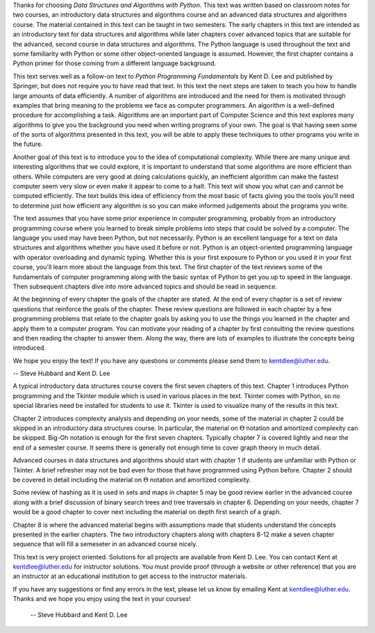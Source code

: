 .. raw:: latex

	\chapter*{Preface}

Thanks for choosing *Data Structures and Algorithms with Python*. This text was written based on classroom notes for two courses, an introductory data structures and algorithms course and an advanced data structures and algorithms course. The material contained in this text can be taught in two semesters. The early chapters in this text are intended as an introductory text for data structures and algorithms while later chapters cover advanced topics that are suitable for the advanced, second course in data structures and algorithms. The Python language is used throughout the text and some familiarity with Python or some other object-oriented language is assumed. However, the first chapter contains a Python primer for those coming from a different language background.

This text serves well as a follow-on text to *Python Programming Fundamentals* by Kent D. Lee and published by Springer, but does not require you to have read that text. In this text the next steps are taken to teach you how to handle large amounts of data efficiently. A number of algorithms are introduced and the need for them is motivated through examples that bring meaning to the problems we face as computer programmers. An algorithm is a well-defined procedure for accomplishing a task. Algorithms are an important part of Computer Science and this text explores many algorithms to give you the background you need when writing programs of your own. The goal is that having seen some of the sorts of algorithms presented in this text, you will be able to apply these techniques to other programs you write in the future.

Another goal of this text is to introduce you to the idea of computational complexity. While there are many unique and interesting algorithms that we could explore, it is important to understand that some algorithms are more efficient than others. While computers are very good at doing calculations quickly, an inefficient algorithm can make the fastest computer seem very slow or even make it appear to come to a halt. This text will show you what can and cannot be computed efficiently. The text builds this idea of efficiency from the most basic of facts giving you the tools you'll need to determine just how efficient any algorithm is so you can make informed judgements about the programs you write. 

The text assumes that you have some prior experience in computer programming, probably from an introductory programming course where you learned to break simple problems into steps that could be solved by a computer. The language you used may have been Python, but not necessarily. Python is an excellent language for a text on data structures and algorithms whether you have used it before or not. Python is an object-oriented programming language with operator overloading and dynamic typing. Whether this is your first exposure to Python or you used it in your first course, you'll learn more about the language from this text. The first chapter of the text reviews some of the fundamentals of computer programming along with the basic syntax of Python to get you up to speed in the language. Then subsequent chapters dive into more advanced topics and should be read in sequence.

At the beginning of every chapter the goals of the chapter are stated. At the end of every chapter is a set of review questions that reinforce the goals of the chapter. These review questions are followed in each chapter by a few programming problems that relate to the chapter goals by asking you to use the things you learned in the chapter and apply them to a computer program. You can motivate your reading of a chapter by first consulting the review questions and then reading the chapter to answer them. Along the way, there are lots of examples to illustrate the concepts being introduced.

We hope you enjoy the text! If you have any questions or comments please send them to kentdlee@luther.edu. 
 
-- Steve Hubbard and Kent D. Lee

.. raw:: latex

	\chapter*{For Teachers}

.. raw:: html

	<H1>For Teachers</H1>

A typical introductory data structures course covers the first seven chapters of this text. Chapter 1 introduces Python programming and the Tkinter module which is used in various places in the text. Tkinter comes with Python, so no special libraries need be installed for students to use it. Tkinter is used to visualize many of the results in this text. 

Chapter 2 introduces complexity analysis and depending on your needs, some of the material in chapter 2 could be skipped in an introductory data structures course. In particular, the material on :math:`\Theta` notation and amortized complexity can be skipped. Big-Oh notation is enough for the first seven chapters. Typically chapter 7 is covered lightly and near the end of a semester course. It seems there is generally not enough time to cover graph theory in much detail.

Advanced courses in data structures and algorithms should start with chapter 1 if students are unfamiliar with Python or Tkinter. A brief refresher may not be bad even for those that have programmed using Python before. Chapter 2 should be covered in detail including the material on :math:`\Theta` notation and amortized complexity. 

Some review of hashing as it is used in sets and maps in chapter 5 may be good review earlier in the advanced course along with a brief discussion of binary search trees and tree traversals in chapter 6. Depending on your needs, chapter 7 would be a good chapter to cover next including the material on depth first search of a graph. 

Chapter 8 is where the advanced material begins with assumptions made that students understand the concepts presented in the earlier chapters. The two introductory chapters along with chapters 8-12 make a seven chapter sequence that will fill a semeseter in an advanced course nicely. 

This text is very project oriented. Solutions for all projects are available from Kent D. Lee. You can contact Kent at kentdlee@luther.edu for instructor solutions. You must provide proof (through a website or other reference) that you are an instructor at an educational institution to get access to the instructor materials. 

If you have any suggestions or find any errors in the text, please let us know by emailing Kent at kentdlee@luther.edu. Thanks and we hope you enjoy using the text in your courses!

  --  Steve Hubbard and Kent D. Lee
